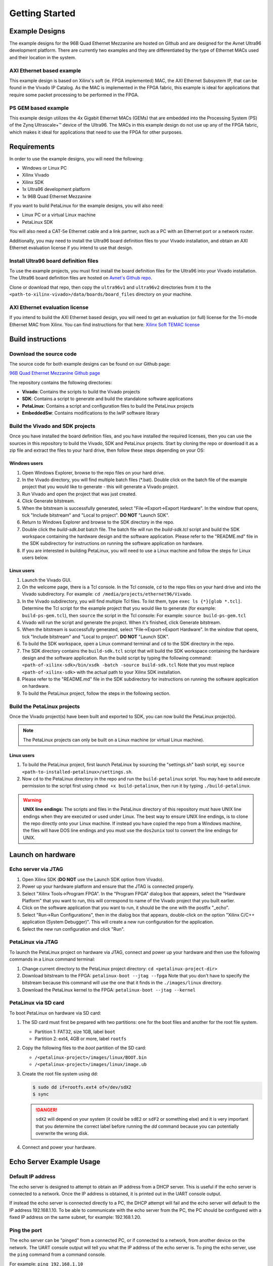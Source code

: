 ===============
Getting Started
===============

Example Designs
===============

The example designs for the 96B Quad Ethernet Mezzanine are hosted on Github and
are designed for the Avnet Ultra96 development platform. There are currently two 
examples and they are differentiated by the type of Ethernet MACs used and their 
location in the system.

AXI Ethernet based example
--------------------------

This example design is based on Xilinx's soft (ie. FPGA implemented) MAC,
the AXI Ethernet Subsystem IP, that can be found in the Vivado IP Catalog.
As the MAC is implemented in the FPGA fabric, this example is ideal for 
applications that require some packet processing to be performed in the FPGA.

PS GEM based example
--------------------

This example design utilizes the 4x Gigabit Ethernet MACs (GEMs) that are embedded
into the Processing System (PS) of the Zynq Ultrascale+™ device of the Ultra96.
The MACs in this example design do not use up any of the FPGA fabric, which
makes it ideal for applications that need to use the FPGA for other purposes.

Requirements
============

In order to use the example designs, you will need the following:

* Windows or Linux PC
* Xilinx Vivado
* Xilinx SDK
* 1x Ultra96 development platform
* 1x 96B Quad Ethernet Mezzanine

If you want to build PetaLinux for the example designs, you will also need:

* Linux PC or a virtual Linux machine
* PetaLinux SDK

You will also need a CAT-5e Ethernet cable and a link partner, such as a PC with an Ethernet port 
or a network router.

Additionally, you may need to install the Ultra96 board definition files to your Vivado 
installation, and obtain an AXI Ethernet evaluation license if you intend to use that design.

Install Ultra96 board definition files
--------------------------------------

To use the example projects, you must first install the board definition files for the Ultra96 into your Vivado installation.
The Ultra96 board definition files are hosted on `Avnet's Github repo <https://github.com/Avnet/bdf>`_.

Clone or download that repo, then copy the ``ultra96v1`` and ``ultra96v2`` directories from it to the 
``<path-to-xilinx-vivado>/data/boards/board_files`` directory on your machine.

AXI Ethernet evaluation license
-------------------------------

If you intend to build the AXI Ethernet based design, you will need to get an evaluation (or full)
license for the Tri-mode Ethernet MAC from Xilinx. You can find instructions for that here:
`Xilinx Soft TEMAC license <http://ethernetfmc.com/getting-a-license-for-the-xilinx-tri-mode-ethernet-mac/>`_

Build instructions
==================

Download the source code
------------------------

The source code for both example designs can be found on our Github page:

`96B Quad Ethernet Mezzanine Github page <https://github.com/fpgadeveloper/ethernet96>`_

The repository contains the following directories:

* **Vivado**: Contains the scripts to build the Vivado projects
* **SDK**: Contains a script to generate and build the standalone software applications
* **PetaLinux**: Contains a script and configuration files to build the PetaLinux projects
* **EmbeddedSw**: Contains modifications to the lwIP software library

Build the Vivado and SDK projects
---------------------------------

Once you have installed the board definition files, and you have installed the required licenses, then
you can use the sources in this repository to build the Vivado, SDK and PetaLinux projects. Start by cloning the repo 
or download it as a zip file and extract the files to your hard drive, then follow these steps depending on your OS:

Windows users
^^^^^^^^^^^^^

#. Open Windows Explorer, browse to the repo files on your hard drive.
#. In the Vivado directory, you will find multiple batch files (\*.bat).
   Double click on the batch file of the example project that you would
   like to generate - this will generate a Vivado project.
#. Run Vivado and open the project that was just created.
#. Click Generate bitstream.
#. When the bitstream is successfully generated, select "File->Export->Export Hardware".
   In the window that opens, tick "Include bitstream" and "Local to project".
   **DO NOT** "Launch SDK".
#. Return to Windows Explorer and browse to the SDK directory in the repo.
#. Double click the `build-sdk.bat` batch file. The batch file will run the
   `build-sdk.tcl` script and build the SDK workspace containing the hardware
   design and the software application. Please refer to the "README.md" file in the SDK
   subdirectory for instructions on running the software application on hardware.
#. If you are interested in building PetaLinux, you will need to use a Linux machine and
   follow the steps for Linux users below.

Linux users
^^^^^^^^^^^

#. Launch the Vivado GUI.
#. On the welcome page, there is a Tcl console. In the Tcl console, ``cd`` to the repo files on your hard drive
   and into the Vivado subdirectory. For example: ``cd /media/projects/ethernet96/Vivado``.
#. In the Vivado subdirectory, you will find multiple Tcl files. To list them, type ``exec ls {*}[glob *.tcl]``.
   Determine the Tcl script for the example project that you would
   like to generate (for example: ``build-ps-gem.tcl``), then ``source`` the script in the Tcl console:
   For example: ``source build-ps-gem.tcl``
#. Vivado will run the script and generate the project. When it's finished, click Generate bitstream.
#. When the bitstream is successfully generated, select "File->Export->Export Hardware".
   In the window that opens, tick "Include bitstream" and "Local to project".
   **DO NOT** "Launch SDK".
#. To build the SDK workspace, open a Linux command terminal and ``cd`` to the SDK directory in the repo.
#. The SDK directory contains the ``build-sdk.tcl`` script that will build the SDK workspace containing the hardware
   design and the software application. Run the build script by typing the following command:
   ``<path-of-xilinx-sdk>/bin/xsdk -batch -source build-sdk.tcl``
   Note that you must replace ``<path-of-xilinx-sdk>`` with the actual path to your Xilinx SDK installation.
#. Please refer to the "README.md" file in the SDK subdirectory for instructions on running the software 
   application on hardware.
#. To build the PetaLinux project, follow the steps in the following section.

Build the PetaLinux projects
----------------------------

Once the Vivado project(s) have been built and exported to SDK, you can now build the PetaLinux project(s).

.. NOTE:: The PetaLinux projects can only be built on a Linux machine (or virtual Linux machine).

Linux users
^^^^^^^^^^^

#. To build the PetaLinux project, first launch PetaLinux by sourcing the "settings.sh" bash script, 
   eg: ``source <path-to-installed-petalinux>/settings.sh``.
#. Now ``cd`` to the PetaLinux directory in the repo and run the ``build-petalinux`` 
   script. You may have to add execute permission to the script first using ``chmod +x build-petalinux``,
   then run it by typing ``./build-petalinux``.

.. WARNING:: **UNIX line endings:** The scripts and files in the PetaLinux directory of this repository must 
          have UNIX line endings when they are executed or used under Linux. The best way to ensure UNIX 
          line endings, is to clone the repo directly onto your Linux machine. If instead you have copied 
          the repo from a Windows machine, the files will have DOS line endings and
          you must use the ``dos2unix`` tool to convert the line endings for UNIX.

Launch on hardware
==================

Echo server via JTAG
--------------------

#. Open Xilinx SDK (**DO NOT** use the Launch SDK option from Vivado).
#. Power up your hardware platform and ensure that the JTAG is connected properly.
#. Select "Xilinx Tools->Program FPGA". In the "Program FPGA" dialog box that appears, select the
   "Hardware Platform" that you want to run, this will correspond to name of the Vivado project that
   you built earlier.
#. Click on the software application that you want to run, it should be the one with the postfix "_echo".
#. Select "Run->Run Configurations", then in the dialog box that appears, double-click on the option
   "Xilinx C/C++ application (System Debugger)". This will create a new run configuration for the application.
#. Select the new run configuration and click "Run".



PetaLinux via JTAG
------------------

To launch the PetaLinux project on hardware via JTAG, connect and power up your hardware and then
use the following commands in a Linux command terminal:

#. Change current directory to the PetaLinux project directory: ``cd <petalinux-project-dir>``
#. Download bitstream to the FPGA: ``petalinux-boot --jtag --fpga``
   Note that you don't have to specify the bitstream because this command will use the one that it finds
   in the ``./images/linux`` directory.
#. Download the PetaLinux kernel to the FPGA: ``petalinux-boot --jtag --kernel``

PetaLinux via SD card
---------------------

To boot PetaLinux on hardware via SD card:

#. The SD card must first be prepared with two partitions: one for the boot files and another 
   for the root file system.

   * Partition 1: FAT32, size 1GB, label ``boot``
   * Partition 2: ext4, 4GB or more, label ``rootfs``

#. Copy the following files to the `boot` partition of the SD card:

   * ``/<petalinux-project>/images/linux/BOOT.bin``
   * ``/<petalinux-project>/images/linux/image.ub``

#. Create the root file system using dd:

   .. code-block:: console
   
      $ sudo dd if=rootfs.ext4 of=/dev/sdX2
      $ sync
   
   .. DANGER:: ``sdX2`` will depend on your system (it could be ``sdE2`` or ``sdF2`` or something else) and
       it is very important that you determine the correct label before running the `dd` command because
       you can potentially overwrite the wrong disk.

#. Connect and power your hardware.


Echo Server Example Usage
=========================

Default IP address
------------------

The echo server is designed to attempt to obtain an IP address from a DHCP server. This is useful
if the echo server is connected to a network. Once the IP address is obtained, it is printed out
in the UART console output.

If instead the echo server is connected directly to a PC, the DHCP attempt will fail and the echo
server will default to the IP address 192.168.1.10. To be able to communicate with the echo server
from the PC, the PC should be configured with a fixed IP address on the same subnet, for example:
192.168.1.20.

Ping the port
-------------

The echo server can be "pinged" from a connected PC, or if connected to a network, from
another device on the network. The UART console output will tell you what the IP address of the 
echo server is. To ping the echo server, use the ``ping`` command from a command console.

For example: ``ping 192.168.1.10``

Change the targetted port
-------------------------

The echo server example design currently can only target one Ethernet port at a time.
Selection of the Ethernet port can be changed by modifying the defines contained in the
``platform_config.h`` file in the application sources. Set ``PLATFORM_EMAC_BASEADDR``
to one of the following values:

For designs using the GEMs:

* Port 0: ``XPAR_XEMACPS_0_BASEADDR``
* Port 1: ``XPAR_XEMACPS_1_BASEADDR``
* Port 2: ``XPAR_XEMACPS_2_BASEADDR``
* Port 3: ``XPAR_XEMACPS_3_BASEADDR``

For designs using AXI Ethernet:

* Port 0: ``XPAR_AXIETHERNET_0_BASEADDR``
* Port 1: ``XPAR_AXIETHERNET_1_BASEADDR``
* Port 2: ``XPAR_AXIETHERNET_2_BASEADDR``
* Port 3: ``XPAR_AXIETHERNET_2_BASEADDR``


PetaLinux Example Usage
=======================

In the PetaLinux projects, the Ethernet ports are assigned to the network interfaces *eth0-eth3* as follows:

* **eth0**: Port 0
* **eth1**: Port 1
* **eth2**: Port 2
* **eth3**: Port 3

The following examples demonstrate how to use these network interfaces to configure the Ethernet ports for
use in PetaLinux.

Enable port
-----------
In this example we enable port 0 (eth0).

.. code-block:: console

    root@ps_gem:~# ifconfig eth0 up
    [  209.778955] TI DP83867 ff0b0000.mdio-mii:03: attached PHY driver [TI DP83867] (mii_bus:phy_addr=ff0b0000.mdio-mii:03, irq=POLL)
    [  209.793249] pps pps1: new PPS source ptp1
    [  209.797193] macb ff0b0000.ethernet: gem-ptp-timer ptp clock registered.
    [  209.803995] IPv6: ADDRCONF(NETDEV_UP): eth0: link is not ready
    [  213.868935] macb ff0b0000.ethernet eth0: link up (1000/Full)
    [  213.874547] IPv6: ADDRCONF(NETDEV_CHANGE): eth0: link becomes ready
 
Enable port with fixed IP address
---------------------------------
In this example we enable port 1 (eth1) with a fixed IP address.

.. code-block:: console

    root@ps_gem:~# ifconfig eth1 192.168.2.19 up
    [  209.778955] TI DP83867 ff0b0000.mdio-mii:03: attached PHY driver [TI DP83867] (mii_bus:phy_addr=ff0b0000.mdio-mii:03, irq=POLL)
    [  209.793249] pps pps1: new PPS source ptp1
    [  209.797193] macb ff0c0000.ethernet: gem-ptp-timer ptp clock registered.
    [  209.803995] IPv6: ADDRCONF(NETDEV_UP): eth1: link is not ready
    [  213.868935] macb ff0c0000.ethernet eth1: link up (1000/Full)
    [  213.874547] IPv6: ADDRCONF(NETDEV_CHANGE): eth1: link becomes ready

Check status of a port with ethtool
-----------------------------------
In this example we check the status of port 2 (eth2) with "ethtool".

.. code-block:: console

    root@ps_gem:~# ethtool eth2
    Settings for eth2:
            Supported ports: [ TP MII ]
            Supported link modes:   10baseT/Half 10baseT/Full
                                    100baseT/Half 100baseT/Full
                                    1000baseT/Half 1000baseT/Full
            Supported pause frame use: No
            Supports auto-negotiation: Yes
            Advertised link modes:  10baseT/Half 10baseT/Full
                                    100baseT/Half 100baseT/Full
                                    1000baseT/Half 1000baseT/Full
            Advertised pause frame use: No
            Advertised auto-negotiation: Yes
            Link partner advertised link modes:  10baseT/Half 10baseT/Full
                                                 100baseT/Half 100baseT/Full
                                                 1000baseT/Full
            Link partner advertised pause frame use: No
            Link partner advertised auto-negotiation: Yes
            Speed: 1000Mb/s
            Duplex: Full
            Port: MII
            PHYAD: 1
            Transceiver: internal
            Auto-negotiation: on
            Link detected: yes

Ping link partner using specific port
-------------------------------------
In this example we ping the link partner from port 1 (eth1).

.. code-block:: console

    root@ps_gem:~# ping -I eth1 192.168.1.10
    PING 192.168.1.10 (192.168.1.10): 56 data bytes
    64 bytes from 192.168.1.10: seq=0 ttl=128 time=0.939 ms
    64 bytes from 192.168.1.10: seq=1 ttl=128 time=0.496 ms
    64 bytes from 192.168.1.10: seq=2 ttl=128 time=0.486 ms
    64 bytes from 192.168.1.10: seq=3 ttl=128 time=0.485 ms
    64 bytes from 192.168.1.10: seq=4 ttl=128 time=0.501 ms
    ^C
    --- 192.168.1.10 ping statistics ---
    5 packets transmitted, 5 packets received, 0% packet loss
    round-trip min/avg/max = 0.485/0.581/0.939 ms

Check port configuration
------------------------
In this example we check the configuration of port 1 (eth1).

.. code-block:: console

    root@ps_gem:~# ifconfig eth1
    eth1      Link encap:Ethernet  HWaddr 00:0A:35:00:01:23
              inet addr:192.168.1.11  Bcast:192.168.1.255  Mask:255.255.255.0
              inet6 addr: fe80::20a:35ff:fe00:123%4294741717/64 Scope:Link
              UP BROADCAST RUNNING MULTICAST  MTU:1500  Metric:1
              RX packets:148 errors:0 dropped:0 overruns:0 frame:0
              TX packets:74 errors:0 dropped:0 overruns:0 carrier:0
              collisions:0 txqueuelen:1000
              RX bytes:17567 (17.1 KiB)  TX bytes:12943 (12.6 KiB)
              Interrupt:31


